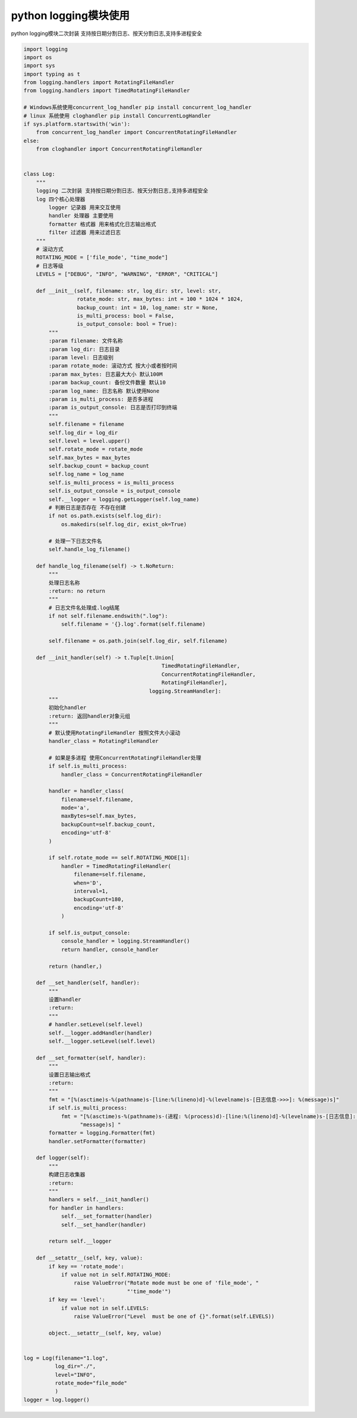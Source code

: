 python logging模块使用
=================================

.. contents:: 目录

python logging模块二次封装 支持按日期分割日志、按天分割日志,支持多进程安全

.. code-block:: python

    import logging
    import os
    import sys
    import typing as t
    from logging.handlers import RotatingFileHandler
    from logging.handlers import TimedRotatingFileHandler

    # Windows系统使用concurrent_log_handler pip install concurrent_log_handler
    # linux 系统使用 cloghandler pip install ConcurrentLogHandler
    if sys.platform.startswith('win'):
        from concurrent_log_handler import ConcurrentRotatingFileHandler
    else:
        from cloghandler import ConcurrentRotatingFileHandler


    class Log:
        """
        logging 二次封装 支持按日期分割日志、按天分割日志,支持多进程安全
        log 四个核心处理器
            logger 记录器 用来交互使用
            handler 处理器 主要使用
            formatter 格式器 用来格式化日志输出格式
            filter 过滤器 用来过滤日志
        """
        # 滚动方式
        ROTATING_MODE = ['file_mode', "time_mode"]
        # 日志等级
        LEVELS = ["DEBUG", "INFO", "WARNING", "ERROR", "CRITICAL"]

        def __init__(self, filename: str, log_dir: str, level: str,
                     rotate_mode: str, max_bytes: int = 100 * 1024 * 1024,
                     backup_count: int = 10, log_name: str = None,
                     is_multi_process: bool = False,
                     is_output_console: bool = True):
            """
            :param filename: 文件名称
            :param log_dir: 日志目录
            :param level: 日志级别
            :param rotate_mode: 滚动方式 按大小或者按时间
            :param max_bytes: 日志最大大小 默认100M
            :param backup_count: 备份文件数量 默认10
            :param log_name: 日志名称 默认使用None
            :param is_multi_process: 是否多进程
            :param is_output_console: 日志是否打印到终端
            """
            self.filename = filename
            self.log_dir = log_dir
            self.level = level.upper()
            self.rotate_mode = rotate_mode
            self.max_bytes = max_bytes
            self.backup_count = backup_count
            self.log_name = log_name
            self.is_multi_process = is_multi_process
            self.is_output_console = is_output_console
            self.__logger = logging.getLogger(self.log_name)
            # 判断日志是否存在 不存在创建
            if not os.path.exists(self.log_dir):
                os.makedirs(self.log_dir, exist_ok=True)

            # 处理一下日志文件名
            self.handle_log_filename()

        def handle_log_filename(self) -> t.NoReturn:
            """
            处理日志名称
            :return: no return
            """
            # 日志文件名处理成.log结尾
            if not self.filename.endswith(".log"):
                self.filename = '{}.log'.format(self.filename)

            self.filename = os.path.join(self.log_dir, self.filename)

        def __init_handler(self) -> t.Tuple[t.Union[
                                                TimedRotatingFileHandler,
                                                ConcurrentRotatingFileHandler,
                                                RotatingFileHandler],
                                            logging.StreamHandler]:
            """
            初始化handler
            :return: 返回handler对象元组
            """
            # 默认使用RotatingFileHandler 按照文件大小滚动
            handler_class = RotatingFileHandler

            # 如果是多进程 使用ConcurrentRotatingFileHandler处理
            if self.is_multi_process:
                handler_class = ConcurrentRotatingFileHandler

            handler = handler_class(
                filename=self.filename,
                mode='a',
                maxBytes=self.max_bytes,
                backupCount=self.backup_count,
                encoding='utf-8'
            )

            if self.rotate_mode == self.ROTATING_MODE[1]:
                handler = TimedRotatingFileHandler(
                    filename=self.filename,
                    when='D',
                    interval=1,
                    backupCount=180,
                    encoding='utf-8'
                )

            if self.is_output_console:
                console_handler = logging.StreamHandler()
                return handler, console_handler

            return (handler,)

        def __set_handler(self, handler):
            """
            设置handler
            :return:
            """
            # handler.setLevel(self.level)
            self.__logger.addHandler(handler)
            self.__logger.setLevel(self.level)

        def __set_formatter(self, handler):
            """
            设置日志输出格式
            :return:
            """
            fmt = "[%(asctime)s-%(pathname)s-[line:%(lineno)d]-%(levelname)s-[日志信息->>>]: %(message)s]"
            if self.is_multi_process:
                fmt = "[%(asctime)s-%(pathname)s-(进程: %(process)d)-[line:%(lineno)d]-%(levelname)s-[日志信息]: %(" \
                      "message)s] "
            formatter = logging.Formatter(fmt)
            handler.setFormatter(formatter)

        def logger(self):
            """
            构建日志收集器
            :return:
            """
            handlers = self.__init_handler()
            for handler in handlers:
                self.__set_formatter(handler)
                self.__set_handler(handler)

            return self.__logger

        def __setattr__(self, key, value):
            if key == 'rotate_mode':
                if value not in self.ROTATING_MODE:
                    raise ValueError("Rotate mode must be one of 'file_mode', "
                                     "'time_mode'")
            if key == 'level':
                if value not in self.LEVELS:
                    raise ValueError("Level  must be one of {}".format(self.LEVELS))

            object.__setattr__(self, key, value)


    log = Log(filename="1.log",
              log_dir="./",
              level="INFO",
              rotate_mode="file_mode"
              )
    logger = log.logger()
